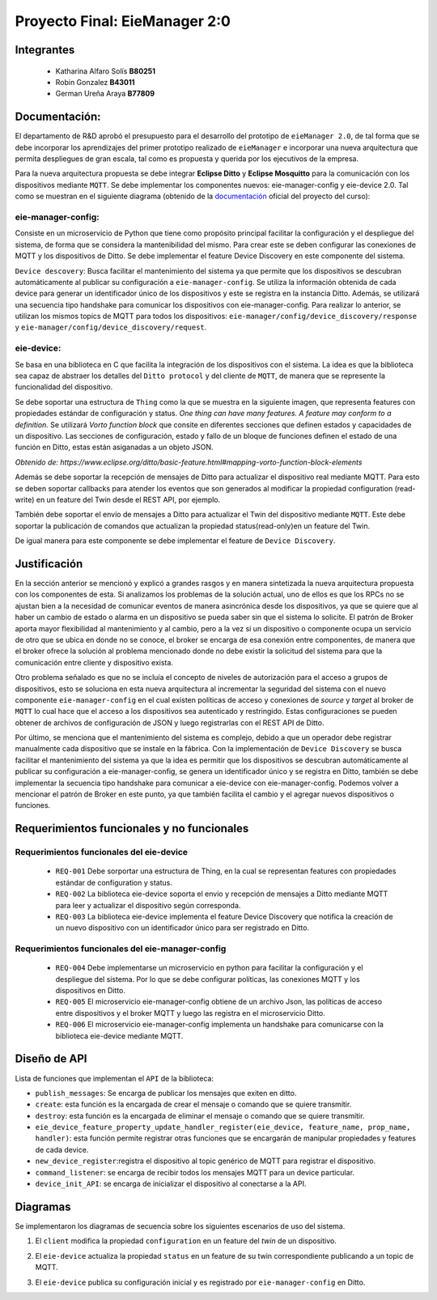 *************
Proyecto Final: EieManager 2:0
*************

Integrantes
=======
 - Katharina Alfaro Solís **B80251**
 - Robin Gonzalez **B43011**
 - German Ureña Araya **B77809**

Documentación:
==================

El departamento de R&D aprobó el presupuesto para el desarrollo del prototipo de ``eieManager 2.0``, de tal forma que se debe incorporar los aprendizajes del primer prototipo realizado de ``eieManager`` e incorporar una nueva arquitectura que permita despliegues de gran escala, tal como es propuesta y querida por los ejecutivos de la empresa. 


Para la nueva arquitectura propuesta se debe integrar **Eclipse Ditto** y **Eclipse Mosquitto** para la comunicación con los dispositivos mediante ``MQTT``. Se debe implementar los componentes nuevos: eie-manager-config y eie-device 2.0. Tal como se muestran en el siguiente diagrama (obtenido de la `documentación <https://ie0417.readthedocs.io/es/latest/projects/final/final.html#>`_ oficial del proyecto del curso):

.. image:: img/Proyecto.png
    :align: center 

**eie-manager-config:**
---------------------

Consiste en un microservicio de Python que tiene como propósito principal facilitar la configuración y el despliegue del sistema, de forma que se considera la mantenibilidad del mismo. Para crear este se deben configurar las conexiones de MQTT y los dispositivos de Ditto. Se debe implementar el feature Device Discovery en este componente del sistema. 

``Device descovery``:  Busca facilitar el mantenimiento del sistema ya que permite que los dispositivos se descubran automáticamente al publicar su configuración a ``eie-manager-config``. Se utiliza la información obtenida de cada device para generar un identificador único de los dispositivos y este se registra en la instancia Ditto. Además, se utilizará una secuencia tipo handshake para comunicar los dispositivos con eie-manager-config. Para realizar lo anterior, se utilizan los mismos topics de MQTT para todos los dispositivos: ``eie-manager/config/device_discovery/response`` y ``eie-manager/config/device_discovery/request``.



**eie-device:**
----------------

Se basa en una biblioteca en C que facilita la integración de los dispositivos con el sistema. La idea es que la biblioteca sea capaz de abstraer los detalles del ``Ditto protocol`` y del cliente de ``MQTT``, de manera que se represente la funcionalidad del dispositivo.

Se debe soportar una estructura de ``Thing`` como la que se muestra en la siguiente imagen, que representa features con propiedades estándar de configuración y status. `One thing can have many features. A feature may conform to a definition.` Se utilizará `Vorto function block` que consite en diferentes secciones que definen estados y capacidades de un dispositivo. Las secciones de configuración, estado y fallo de un bloque de funciones definen el estado de una función en Ditto, estas están asiganadas a un objeto JSON. 

.. image:: img/Thing.png
    :align: center 

`Obtenido de: https://www.eclipse.org/ditto/basic-feature.html#mapping-vorto-function-block-elements`

Además se debe soportar la recepción de mensajes de Ditto para actualizar el dispositivo real mediante MQTT. Para esto se deben soportar callbacks para atender los eventos que son generados al modificar la propiedad configuration (read-write) en un feature del Twin desde el REST API, por ejemplo.

También debe soportar el envío de mensajes a Ditto para actualizar el Twin del dispositivo mediante ``MQTT``. Este debe soportar la publicación de comandos que actualizan la propiedad status(read-only)en un feature del Twin.

De igual manera para este componente se debe implementar el feature de ``Device Discovery``.

Justificación
=============

En la sección anterior se mencionó y explicó a grandes rasgos y en manera sintetizada la nueva arquitectura propuesta con los componentes de esta. Si analizamos los problemas de la solución actual, uno de ellos es que los RPCs no se ajustan bien a la necesidad de comunicar eventos de manera asincrónica desde los dispositivos, ya que se quiere que al haber un cambio de estado o alarma en un dispositivo se pueda saber sin que el sistema lo solicite. El patrón de Broker aporta mayor flexibilidad al mantenimiento y al cambio, pero a la vez si un dispositivo o componente ocupa un servicio de otro que se ubica en donde no se conoce, el broker se encarga de esa conexión entre componentes, de manera que el broker ofrece la solución al problema mencionado donde no debe existir la solicitud del sistema para que la comunicación entre cliente y dispositivo exista.


Otro problema señalado es que no se incluía el concepto de niveles de autorización para el acceso a grupos de dispositivos, esto se soluciona en esta nueva arquitectura al incrementar la seguridad del sistema con el nuevo componente ``eie-manager-config`` en el cual existen políticas de acceso y conexiones de `source` y `target` al broker de ``MQTT`` lo cual hace que el acceso a los dispositivos sea autenticado y restringido. Estas configuraciones se pueden obtener de archivos de configuración de JSON y luego registrarlas con el REST API de Ditto.

Por último, se menciona que el mantenimiento del sistema es complejo, debido a que un operador debe registrar manualmente cada dispositivo que se instale en la fábrica. Con la implementación de ``Device Discovery`` se busca facilitar el mantenimiento del sistema ya que la idea es permitir que los dispositivos se descubran automáticamente al publicar su configuración a eie-manager-config, se genera un identificador único y se registra en Ditto, también se debe implementar la secuencia tipo handshake para comunicar a eie-device con eie-manager-config.  Podemos volver a mencionar el patrón de Broker en este punto, ya que también facilita el cambio y el agregar nuevos dispositivos o funciones. 



Requerimientos funcionales y no funcionales 
============

Requerimientos funcionales del eie-device
--------------------------
 
 - ``REQ-001``  Debe sorportar una estructura de Thing, en la cual se representan features con propiedades estándar de configuration y status.

 - ``REQ-002``  La biblioteca eie-device soporta el envio y recepción de mensajes a Ditto mediante MQTT para leer y actualizar el dispositivo según corresponda.     

 - ``REQ-003``   La biblioteca eie-device implementa el feature Device Discovery que notifica la creación de un nuevo dispositivo con un identificador único para ser registrado en Ditto.


Requerimientos funcionales del eie-manager-config
--------------------------
 
 - ``REQ-004`` Debe implementarse un microservicio en python para facilitar la configuración y el despliegue del sistema. Por lo que se debe configurar políticas, las conexiones MQTT y los dispositivos en Ditto.

 - ``REQ-005`` El microservicio eie-manager-config obtiene de un archivo Json, las políticas de acceso entre dispositivos y el broker MQTT y luego las registra en el microservicio Ditto.

 - ``REQ-006`` El microservicio eie-manager-config implementa un handshake para comunicarse con la biblioteca eie-device mediante MQTT.


Diseño de API
============

Lista de funciones que implementan el ``API`` de la biblioteca:

- ``publish_messages``: Se encarga de publicar los mensajes que exiten en ditto.

- ``create``: esta función es la encargada de crear el mensaje o comando que se quiere transmitir.

- ``destroy``: esta función es la encargada de eliminar el mensaje o comando que se quiere transmitir.

- ``eie_device_feature_property_update_handler_register(eie_device, feature_name, prop_name, handler)``: esta función permite registrar otras funciones que se encargarán de manipular propiedades y features de cada device.

- ``new_device_register``:registra el dispositivo al topic genérico de MQTT para registrar el dispositivo. 

- ``command_listener``: se encarga de recibir todos los mensajes MQTT para un device particular.

- ``device_init_API``: se encarga de inicializar el dispositivo al conectarse a la API. 

Diagramas
============

Se implementaron los diagramas de secuencia sobre los siguientes escenarios de uso del sistema. 

1. El ``client`` modifica la propiedad ``configuration`` en un feature del `twin` de un dispositivo.

.. uml::


  @startuml

  /'actor Client as client
  entity Ditto as ditto
  entity MQTT Broker as mqtt_broker
  entity eie-device as eie_dev '/

  client -> ditto: Send command to request modify the "configuration" property of a eie_device 
  group eie-manager 2.0 
  ditto -> mqtt_broker: Generate an event and routes the command to be sent to a topic in mqtt_broker
  mqtt_broker -> mqtt_broker: Locates the required eie_device and performs the modification on the eie_device
  mqtt_broker -> eie_dev: Set the new configuration 
  eie_dev -> eie_dev: Update the configuration feature

  end
  client <- ditto: Return response to the client

  @enduml


2. El ``eie-device`` actualiza la propiedad ``status`` en un feature de su twin correspondiente publicando a un topic de MQTT.

.. uml::


  @startuml

  /'entity eie-device as eie_device
  entity MQTT Broker as mqtt_broker
  entity Ditto as ditto'/
   
  eie_device -> mqtt_broker: Publish a change to the "status" property on the topic and Generates a change to be read by mqtt_broker

  mqtt_broker -> ditto: Notifies the change in the status property of the device

  @enduml

3. El ``eie-device`` publica su configuración inicial y es registrado por ``eie-manager-config`` en Ditto. 

.. uml::


   @startuml

  /'entity eie-device as eie_device
  entity MQTT Broker as mqtt_broker
  entity eie-manager-config as eie_man_config
  entity Ditto as ditto'/
   
  eie_device -> mqtt_broker: Publishes its initial configuration to be added to the network of registered devices and Generates a change to be read by mqtt_broker
  mqtt -> eie_man_config: Warns that a new device has been read with its respective configuration
  eie_man_config -> eie_man_config: Register the new device and its settings
  eie_man_config -> ditto: Notifies of the change in the list of devices
   
  @enduml
